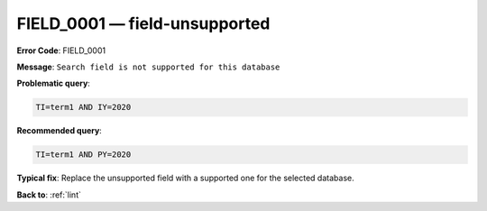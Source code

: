 .. _FIELD_0001:

FIELD_0001 — field-unsupported
==============================

**Error Code**: FIELD_0001

**Message**: ``Search field is not supported for this database``

**Problematic query**:

.. code-block:: text

    TI=term1 AND IY=2020

**Recommended query**:

.. code-block:: text

    TI=term1 AND PY=2020

**Typical fix**: Replace the unsupported field with a supported one for the selected database.

**Back to**: :ref:`lint`
